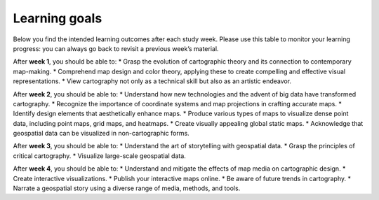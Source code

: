 Learning goals
==============

Below you find the intended learning outcomes after each study week. Please use this table to monitor your learning progress: you can always go back to revisit a previous week’s material.

After **week 1**, you should be able to:
* Grasp the evolution of cartographic theory and its connection to contemporary map-making.
* Comprehend map design and color theory, applying these to create compelling and effective visual representations.
* View cartography not only as a technical skill but also as an artistic endeavor.

After **week 2**, you should be able to:
* Understand how new technologies and the advent of big data have transformed cartography.
* Recognize the importance of coordinate systems and map projections in crafting accurate maps.
* Identify design elements that aesthetically enhance maps.
* Produce various types of maps to visualize dense point data, including point maps, grid maps, and heatmaps.
* Create visually appealing global static maps.
* Acknowledge that geospatial data can be visualized in non-cartographic forms.

After **week 3**, you should be able to:
* Understand the art of storytelling with geospatial data.
* Grasp the principles of critical cartography.
* Visualize large-scale geospatial data.

After **week 4**, you should be able to:
* Understand and mitigate the effects of map media on cartographic design.
* Create interactive visualizations.
* Publish your interactive maps online.
* Be aware of future trends in cartography.
* Narrate a geospatial story using a diverse range of media, methods, and tools.
